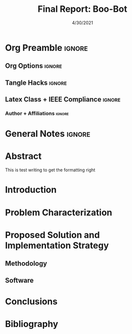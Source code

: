 #+title: Final Report: Boo-Bot
# #+author: Devin Pohl
# #+author: Daniel Garcia
#+date: 4/30/2021
#+description: Semester Project: midway report on current progress

# This whole section is setup for org-mode formatting; no content here
* Org Preamble                                                       :ignore:
** Org Options                                                      :ignore:
# Do not export table of contents
# Use smart quotes
# Do not export TODO/progress tracking
#+options: toc:nil ':t todo:nil

** Tangle Hacks                                                     :ignore:
# This document needs some auto tangling

#+NAME: tangle-it
#+BEGIN_SRC emacs-lisp :exports none
  (org-babel-tangle)
#+END_SRC
#+BEGIN_SRC text :results silent :noweb yes :exports results
  <<tangle-it()>>
#+END_SRC

** Latex Class + IEEE Compliance                                    :ignore:
# https://github.com/Shizcow/dotfiles/blob/master/emacs/conf.org#general-config
#+latex_class: IEEE
#+latex_class_options: [10pt, final, conference]

*** Author + Affiliations                                          :ignore:
# IEEEtrans requires some special attention to author formatting to get affiliations right
# Need to drop down to latex AND get this into header so this needs a little bit
#   of babel magic. Auto tangle managed by [[Tangle Hacks]] section

#+latex_header: \usepackage{authorhacks}

#+name: authorhacks
#+begin_src latex :tangle authorhacks.sty :exports none
\author{\IEEEauthorblockN{Devin Pohl}
  \IEEEauthorblockA{
    College of Engineering\\
    Department of Electrical and Computer Engineering\\
    Colorado State University\\
    Email: \href{mailto:Devin.Pohl@colostate.edu}{Devin.Pohl@colostate.edu}}
  \and
  \IEEEauthorblockN{Daniel Garcia}
  \IEEEauthorblockA{
    College of Natural Sciences\\
    Department of Computer Science\\
    Colorado State University\\
    Email: \href{mailto:daniel95@rams.colostate.edu}{daniel95@rams.colostate.edu}}}
#+end_src

* General Notes                                                      :ignore:
#+begin_comment
The final report that you will submit will be a complete documentation of your project. In addition, the
code developed will also need to be submitted.
This report should be between 1500-2500 words excluding references. The report must include several
elements, each of which will be a separate section. These are already outlined in this document.
#+end_comment
* TODO Abstract
#+begin_comment
Compact one-paragraph overview of the project
#+end_comment
This is test writing to get the formatting right
* TODO Introduction
#+begin_comment
wee
#+end_comment
* TODO Problem Characterization
#+begin_comment
This is a technical description of the problem. Your audience is
your peers so present it in a way that they can appreciate.
#+end_comment
* TODO Proposed Solution and Implementation Strategy
#+begin_comment
Include i. Methodology and ii. a description of the libraries that you have used and what you did on your own.
#+end_comment
** TODO Methodology
** TODO Software
* TODO Conclusions
* TODO Bibliography
